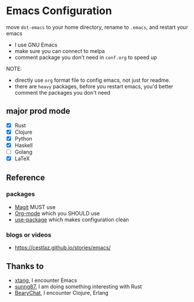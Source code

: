 * Emacs Configuration

move ~dot-emacs~ to your home directory, rename to ~.emacs~, and restart your emacs

- I use GNU Emacs
- make sure you can connect to melpa
- comment package you don't need in ~conf.org~ to speed up

NOTE:

- directly use ~org~ format file to config emacs, not just for readme.
- there are ~heavy~ packages, before you restart emacs, you'd better comment the packages you don't need

** major prod mode

- [X] Rust
- [X] Clojure
- [X] Python
- [X] Haskell
- [ ] Golang
- [X] \LaTeX


** Reference

*** packages

- [[https://magit.vc][Magit]] MUST use
- [[https://orgmode.org][Org-mode]] which you SHOULD use
- [[https://github.com/jwiegley/use-package][use-package]] which makes configuration clean

*** blogs or videos

- https://cestlaz.github.io/stories/emacs/

** Thanks to

- [[https://github.com/xtang][xtang]], I encounter Emacs
- [[https://github.com/sunng87][sunng87]], I am doing something interesting with Rust
- [[https://bearychat.com][BearyChat]], I encounter Clojure, Erlang
